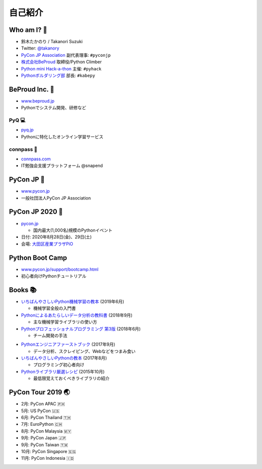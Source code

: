 ==========
 自己紹介
==========

Who am I? 👤
============
- 鈴木たかのり / Takanori Suzuki
- Twitter: `@takanory <https://twitter.com/takanory>`_
- `PyCon JP Association <https://www.pycon.jp>`__ 副代表理事: ``#pyconjp``
- `株式会社BeProud <https://www.beproud.jp>`__ 取締役/Python Climber
- `Python mini Hack-a-thon <https://pyhack.connpass.com/>`__ 主催: ``#pyhack``
- `Pythonボルダリング部 <https://kabepy.connpass.com/>`__ 部長: ``#kabepy``

.. image:: /assets/images/kurokuri.jpg
   :alt: takanory

BeProud Inc. 🏢
===============
- `www.beproud.jp <https://www.beproud.jp/>`__
- Pythonでシステム開発、研修など

.. image:: /assets/images/beproud.png
   :alt: BeProud

PyQ 💻
--------
- `pyq.jp <https://pyq.jp/>`__
- Pythonに特化したオンライン学習サービス

.. image:: /assets/images/pyq.png
   :width: 80%

connpass 🤝
------------
- `connpass.com <https://connpass.com/>`__
- IT勉強会支援プラットフォーム @snapend

.. image:: /assets/images/connpass.png
   :width: 80%

PyCon JP 🐍
===========
- `www.pycon.jp <https://www.pycon.jp/>`__
- 一般社団法人PyCon JP Association

.. image:: /assets/images/pyconjp_logo.png
   :alt: PyCon JP

PyCon JP 2020 🎫
================
- `pycon.jp <https://pycon.jp/>`__

  - 国内最大(1,000名)規模のPythonイベント

- 日付: 2020年8月28日(金)、29日(土)
- 会場: `大田区産業プラザPiO <https://www.pio-ota.net/>`__

.. image:: /assets/images/pyconjp2019.png
   :alt: PyCon JP 2019

Python Boot Camp
================
- `www.pycon.jp/support/bootcamp.html <https://www.pycon.jp/support/bootcamp.html>`__
- 初心者向けPythonチュートリアル

.. image:: /assets/images/python-boot-camp-logo.png
   :alt: Python Boot Camp

Books 📚
========
.. image:: /assets/images/takanory-books.png
   :width: 90%

.. revealjs-break::
   :notitle:

* `いちばんやさしいPython機械学習の教本 <https://book.impress.co.jp/books/1118101072>`__ (2019年6月)

  * 機械学習全般の入門書
* `Pythonによるあたらしいデータ分析の教科書 <https://www.seshop.com/product/detail/22028>`__ (2018年9月)

  * 主な機械学習ライブラリの使い方
* `Pythonプロフェッショナルプログラミング 第3版 <https://www.shuwasystem.co.jp/products/7980html/5382.html>`__ (2018年6月)

  * チーム開発の手法

.. revealjs-break::
   :notitle:

* `Pythonエンジニアファーストブック <https://gihyo.jp/book/2017/978-4-7741-9222-2>`__ (2017年9月)

  * データ分析、スクレイピング、Webなどをつまみ食い
* `いちばんやさしいPythonの教本 <https://book.impress.co.jp/books/1116101151>`__ (2017年8月)

  * プログラミング初心者向け
* `Pythonライブラリ厳選レシピ <https://gihyo.jp/book/2015/978-4-7741-7707-6>`__ (2015年10月)

  * 最低限覚えておくべきライブラリの紹介

.. raw:: html

   </small>

PyCon Tour 2019 🌏
==================
- 2月: PyCon APAC 🇵🇭
- 5月: US PyCon 🇺🇸
- 6月: PyCon Thailand 🇹🇭
- 7月: EuroPython 🇨🇭
- 8月: PyCon Malaysia 🇲🇾
- 9月: PyCon Japan 🇯🇵
- 9月: PyCon Taiwan 🇹🇼
- 10月: PyCon Singapore 🇸🇬
- 11月: PyCon Indonesia 🇮🇩
